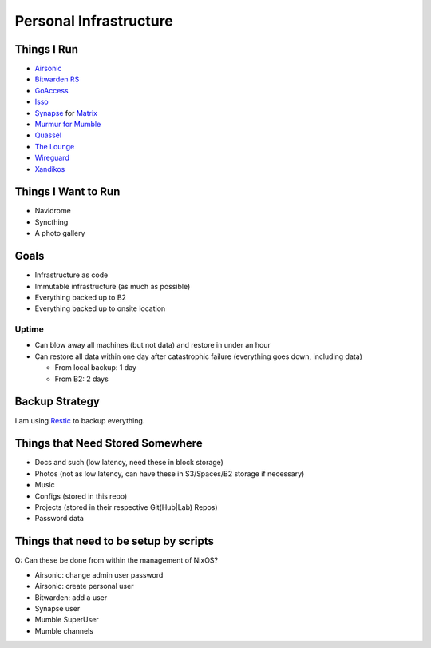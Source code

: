 Personal Infrastructure
#######################

.. image:: https://builds.sr.ht/~sumner/infrastructure.svg
   :alt: Build Status
   :target: https://builds.sr.ht/~sumner?search=%7Esumner%2Finfrastructure
.. image:: https://healthchecks.io/badge/b8bf9b9d-b4bb-4c92-b546-1c69a0/BpOIMYGi.svg
   :alt: HealthCheck Status
   :target: https://healthchecks.io/projects/8384107b-0803-48b3-bd99-7702d1214ca5/checks/

Things I Run
============

* `Airsonic <https://airsonic.github.io/>`_
* `Bitwarden RS <https://github.com/dani-garcia/bitwarden_rs>`_
* `GoAccess <https://goaccess.io/>`_
* `Isso <https://posativ.org/isso/>`_
* `Synapse <https://github.com/matrix-org/synapse>`_ for `Matrix
  <https://matrix.org>`_
* `Murmur for Mumble <https://www.mumble.info/>`_
* `Quassel <https://quassel-irc.org/>`_
* `The Lounge <https://thelounge.chat/>`_
* `Wireguard <https://www.wireguard.com/>`_
* `Xandikos <https://www.xandikos.org/>`_

Things I Want to Run
====================

* Navidrome
* Syncthing
* A photo gallery

Goals
=====

* Infrastructure as code
* Immutable infrastructure (as much as possible)
* Everything backed up to B2
* Everything backed up to onsite location

Uptime
^^^^^^

* Can blow away all machines (but not data) and restore in under an hour
* Can restore all data within one day after catastrophic failure (everything
  goes down, including data)

  * From local backup: 1 day
  * From B2: 2 days

Backup Strategy
===============

I am using Restic_ to backup everything.

.. _Restic: https://github.com/restic/restic

Things that Need Stored Somewhere
=================================

* Docs and such (low latency, need these in block storage)
* Photos (not as low latency, can have these in S3/Spaces/B2 storage if
  necessary)
* Music
* Configs (stored in this repo)
* Projects (stored in their respective Git(Hub|Lab) Repos)
* Password data

Things that need to be setup by scripts
=======================================

Q: Can these be done from within the management of NixOS?

* Airsonic: change admin user password
* Airsonic: create personal user
* Bitwarden: add a user
* Synapse user
* Mumble SuperUser
* Mumble channels
